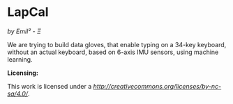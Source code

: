 [[http://creativecommons.org/licenses/by-nc-sa/4.0/][https://img.shields.io/badge/License-CC%20BY--NC--SA%204.0-lightgrey.svg]]
* LapCal
/by Emil² - Ξ/

We are trying to build data gloves, that enable typing on a 34-key keyboard, without an actual keyboard, based on 6-axis IMU sensors, using machine learning.



*Licensing:*

This work is licensed under a
[[Creative Commons Attribution-NonCommercial-ShareAlike 4.0 International License][http://creativecommons.org/licenses/by-nc-sa/4.0/]].

[[http://creativecommons.org/licenses/by-nc-sa/4.0/][https://licensebuttons.net/l/by-nc-sa/4.0/88x31.png]]

